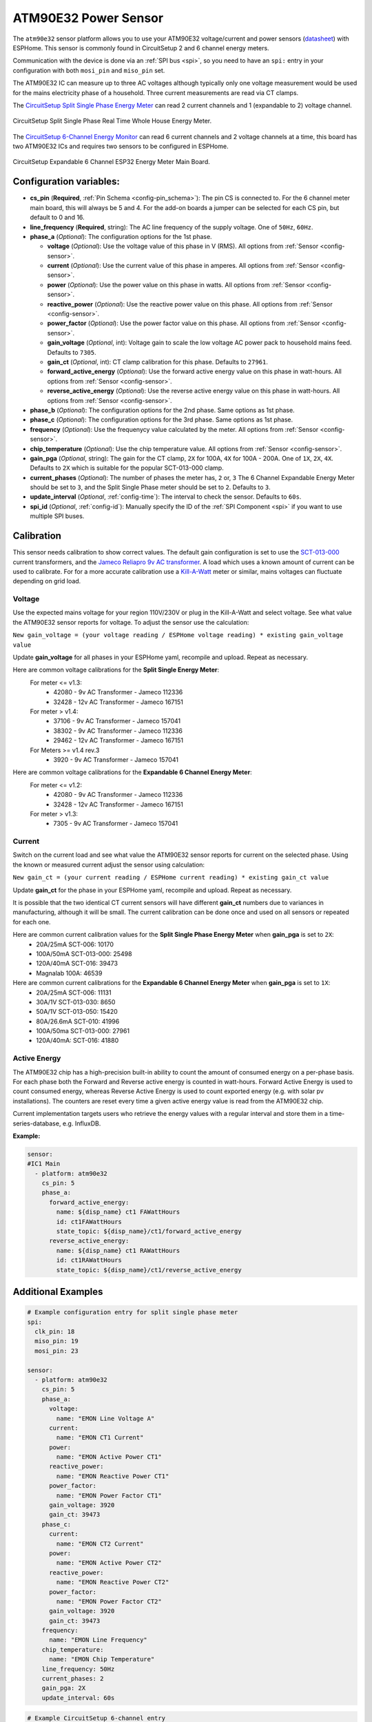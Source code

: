 ATM90E32 Power Sensor
=====================

.. seo::
    :description: Instructions for setting up ATM90E32 energy metering sensors
    :image: atm90e32.png
    :keywords: ATM90E32, CircuitSetup, Split Single Phase Real Time Whole House Energy Meter, Expandable 6 Channel ESP32 Energy Meter Main Board

The ``atm90e32`` sensor platform allows you to use your ATM90E32 voltage/current and power sensors
(`datasheet <http://ww1.microchip.com/downloads/en/devicedoc/Atmel-46003-SE-M90E32AS-Datasheet.pdf>`__) with
ESPHome. This sensor is commonly found in CircuitSetup 2 and 6 channel energy meters.

Communication with the device is done via an :ref:`SPI bus <spi>`, so you need to have an ``spi:`` entry in your configuration
with both ``mosi_pin`` and ``miso_pin`` set.

The ATM90E32 IC can measure up to three AC voltages although typically only one
voltage measurement would be used for the mains electricity phase of a
household. Three current measurements are read via CT clamps.

The `CircuitSetup Split Single Phase Energy Meter <https://circuitsetup.us/index.php/product/split-single-phase-real-time-whole-house-energy-meter-v1-2/>`__ can read 2 current channels and 1 (expandable to 2) voltage channel.

.. figure:: images/atm90e32-cs-2chan-full.jpg
    :align: center
    :width: 50.0%

    CircuitSetup Split Single Phase Real Time Whole House Energy Meter.

The `CircuitSetup 6-Channel Energy Monitor <https://circuitsetup.us/index.php/product/expandable-6-channel-esp32-energy-meter/>`__ can read 6 current channels and 2 voltage channels at a time, this board has two ATM90E32 ICs and requires two sensors to be configured in ESPHome.

.. figure:: images/atm90e32-cs-6chan-full.jpg
    :align: center
    :width: 50.0%

    CircuitSetup Expandable 6 Channel ESP32 Energy Meter Main Board.

Configuration variables:
------------------------

- **cs_pin** (**Required**, :ref:`Pin Schema <config-pin_schema>`): The pin CS is connected to. For the 6 channel meter main board, this will always be 5 and 4. For the add-on boards a jumper can be selected for each CS pin, but default to 0 and 16.
- **line_frequency** (**Required**, string): The AC line frequency of the supply voltage. One of ``50Hz``, ``60Hz``.
- **phase_a** (*Optional*): The configuration options for the 1st phase.

  - **voltage** (*Optional*): Use the voltage value of this phase in V (RMS).
    All options from :ref:`Sensor <config-sensor>`.
  - **current** (*Optional*): Use the current value of this phase in amperes. All options from
    :ref:`Sensor <config-sensor>`.
  - **power** (*Optional*): Use the power value on this phase in watts. All options from
    :ref:`Sensor <config-sensor>`.
  - **reactive_power** (*Optional*): Use the reactive power value on this phase. All options from
    :ref:`Sensor <config-sensor>`.
  - **power_factor** (*Optional*): Use the power factor value on this phase. All options from
    :ref:`Sensor <config-sensor>`.
  - **gain_voltage** (*Optional*, int): Voltage gain to scale the low voltage AC power pack to household mains feed.
    Defaults to ``7305``.
  - **gain_ct** (*Optional*, int): CT clamp calibration for this phase.
    Defaults to ``27961``.
  - **forward_active_energy** (*Optional*): Use the forward active energy value on this phase in watt-hours.
    All options from :ref:`Sensor <config-sensor>`.
  - **reverse_active_energy** (*Optional*): Use the reverse active energy value on this phase in watt-hours.
    All options from :ref:`Sensor <config-sensor>`.

- **phase_b** (*Optional*): The configuration options for the 2nd phase. Same options as 1st phase.
- **phase_c** (*Optional*): The configuration options for the 3rd phase. Same options as 1st phase.
- **frequency** (*Optional*): Use the frequenycy value calculated by the meter. All options from
  :ref:`Sensor <config-sensor>`.
- **chip_temperature** (*Optional*): Use the chip temperature value. All options from
  :ref:`Sensor <config-sensor>`.
- **gain_pga** (*Optional*, string): The gain for the CT clamp, ``2X`` for 100A, ``4X`` for 100A - 200A. One of ``1X``, ``2X``, ``4X``.
  Defaults to ``2X`` which is suitable for the popular SCT-013-000 clamp.
- **current_phases** (*Optional*): The number of phases the meter has, ``2`` or, ``3``
  The 6 Channel Expandable Energy Meter should be set to ``3``, and the Split Single Phase meter should be set to ``2``. Defaults to ``3``.
- **update_interval** (*Optional*, :ref:`config-time`): The interval to check the sensor. Defaults to ``60s``.
- **spi_id** (*Optional*, :ref:`config-id`): Manually specify the ID of the :ref:`SPI Component <spi>` if you want
  to use multiple SPI buses.

Calibration
-----------

This sensor needs calibration to show correct values. The default gain configuration is set to use the `SCT-013-000 <https://amzn.to/2E0KVvo>`__
current transformers, and the `Jameco Reliapro 9v AC transformer <https://amzn.to/2XcWJjI>`__.
A load which uses a known amount of current can be used to calibrate. For for a more accurate calibration use a
`Kill-A-Watt <https://amzn.to/2TXT7jx>`__ meter or similar, mains voltages can fluctuate depending on grid load.

Voltage
^^^^^^^

Use the expected mains voltage for your region 110V/230V or plug in the Kill-A-Watt and select voltage. See what
value the ATM90E32 sensor reports for voltage. To adjust the sensor use the calculation:

``New gain_voltage = (your voltage reading / ESPHome voltage reading) * existing gain_voltage value``

Update **gain_voltage** for all phases in your ESPHome yaml, recompile and upload. Repeat as necessary.

Here are common voltage calibrations for the **Split Single Energy Meter**:
   For meter <= v1.3:
      - 42080 - 9v AC Transformer - Jameco 112336
      - 32428 - 12v AC Transformer - Jameco 167151
   For meter > v1.4:
      - 37106 - 9v AC Transformer - Jameco 157041
      - 38302 - 9v AC Transformer - Jameco 112336
      - 29462 - 12v AC Transformer - Jameco 167151
   For Meters >= v1.4 rev.3
      - 3920 - 9v AC Transformer - Jameco 157041

Here are common voltage calibrations for the **Expandable 6 Channel Energy Meter**:
   For meter <= v1.2:
      - 42080 - 9v AC Transformer - Jameco 112336
      - 32428 - 12v AC Transformer - Jameco 167151
   For meter > v1.3:
      - 7305 - 9v AC Transformer - Jameco 157041

Current
^^^^^^^

Switch on the current load and see what value the ATM90E32 sensor reports for
current on the selected phase. Using the known or measured current adjust the
sensor using calculation:

``New gain_ct = (your current reading / ESPHome current reading) * existing gain_ct value``

Update **gain_ct** for the phase in your ESPHome yaml, recompile and upload. Repeat as necessary.

It is possible that the two identical CT current sensors will have different
**gain_ct** numbers due to variances in manufacturing, although it will be
small. The current calibration can be done once and used on all sensors or
repeated for each one.

Here are common current calibration values for the **Split Single Phase Energy Meter** when **gain_pga** is set to ``2X``:
   - 20A/25mA SCT-006: 10170
   - 100A/50mA SCT-013-000: 25498
   - 120A/40mA SCT-016: 39473
   - Magnalab 100A: 46539

Here are common current calibrations for the **Expandable 6 Channel Energy Meter** when **gain_pga** is set to ``1X``:
   - 20A/25mA SCT-006: 11131
   - 30A/1V SCT-013-030: 8650
   - 50A/1V SCT-013-050: 15420
   - 80A/26.6mA SCT-010: 41996
   - 100A/50ma SCT-013-000: 27961
   - 120A/40mA: SCT-016: 41880

Active Energy
^^^^^^^^^^^^^

The ATM90E32 chip has a high-precision built-in ability to count the amount of consumed energy on a per-phase basis.
For each phase both the Forward and Reverse active energy is counted in watt-hours.
Forward Active Energy is used to count consumed energy, whereas Reverse Active Energy is used to count exported energy
(e.g. with solar pv installations).
The counters are reset every time a given active energy value is read from the ATM90E32 chip.

Current implementation targets users who retrieve the energy values with a regular interval and store them in
a time-series-database, e.g. InfluxDB.

**Example:**

.. code-block:: yaml

  sensor:
  #IC1 Main
    - platform: atm90e32
      cs_pin: 5
      phase_a:
        forward_active_energy:
          name: ${disp_name} ct1 FAWattHours
          id: ct1FAWattHours
          state_topic: ${disp_name}/ct1/forward_active_energy
        reverse_active_energy:
          name: ${disp_name} ct1 RAWattHours
          id: ct1RAWattHours
          state_topic: ${disp_name}/ct1/reverse_active_energy


Additional Examples
-------------------

.. code-block:: yaml

    # Example configuration entry for split single phase meter
    spi:
      clk_pin: 18
      miso_pin: 19
      mosi_pin: 23

    sensor:
      - platform: atm90e32
        cs_pin: 5
        phase_a:
          voltage:
            name: "EMON Line Voltage A"
          current:
            name: "EMON CT1 Current"
          power:
            name: "EMON Active Power CT1"
          reactive_power:
            name: "EMON Reactive Power CT1"
          power_factor:
            name: "EMON Power Factor CT1"
          gain_voltage: 3920
          gain_ct: 39473
        phase_c:
          current:
            name: "EMON CT2 Current"
          power:
            name: "EMON Active Power CT2"
          reactive_power:
            name: "EMON Reactive Power CT2"
          power_factor:
            name: "EMON Power Factor CT2"
          gain_voltage: 3920
          gain_ct: 39473
        frequency:
          name: "EMON Line Frequency"
        chip_temperature:
          name: "EMON Chip Temperature"
        line_frequency: 50Hz
        current_phases: 2
        gain_pga: 2X
        update_interval: 60s

.. code-block:: yaml

    # Example CircuitSetup 6-channel entry
    spi:
      clk_pin: 18
      miso_pin: 19
      mosi_pin: 23
    sensor:
      - platform: atm90e32
        cs_pin: 5
        phase_a:
          voltage:
            name: "EMON Line Voltage A"
          current:
            name: "EMON CT1 Current"
          power:
            name: "EMON Active Power CT1"
          gain_voltage: 7305
          gain_ct: 12577
        phase_b:
          current:
            name: "EMON CT2 Current"
          power:
            name: "EMON Active Power CT2"
          gain_voltage: 7305
          gain_ct: 12577
        phase_c:
          current:
            name: "EMON CT3 Current"
          power:
            name: "EMON Active Power CT3"
          gain_voltage: 7305
          gain_ct: 12577
        frequency:
          name: "EMON Line Frequency"
        line_frequency: 50Hz
        current_phases: 3
        gain_pga: 1X
        update_interval: 60s
      - platform: atm90e32
        cs_pin: 4
        phase_a:
          current:
            name: "EMON CT4 Current"
          power:
            name: "EMON Active Power CT4"
          gain_voltage: 7305
          gain_ct: 12577
        phase_b:
          current:
            name: "EMON CT5 Current"
          power:
            name: "EMON Active Power CT5"
          gain_voltage: 7305
          gain_ct: 12577
        phase_c:
          current:
            name: "EMON CT6 Current"
          power:
            name: "EMON Active Power CT6"
          gain_voltage: 7305
          gain_ct: 12577
        line_frequency: 50Hz
        current_phases: 3
        gain_pga: 1X
        update_interval: 60s


.. code-block:: yaml

    # Example CircuitSetup 6-channel without jumpers jp9-jp11 joined or < meter v1.4
    # power is calculated in a template

    substitutions:
      disp_name: 6C
      update_time: 10s
      current_cal: '27961'

    spi:
      clk_pin: 18
      miso_pin: 19
      mosi_pin: 23
    sensor:
      - platform: atm90e32
        cs_pin: 5
        phase_a:
          voltage:
            name: ${disp_name} Volts A
            id: ic1Volts
            accuracy_decimals: 1
          current:
            name: ${disp_name} CT1 Amps
            id: ct1Amps
          gain_voltage: 7305
          gain_ct: ${current_cal}
        phase_b:
          current:
            name: ${disp_name} CT2 Amps
            id: ct2Amps
          gain_ct: ${current_cal}
        phase_c:
          current:
            name: ${disp_name} CT3 Amps
            id: ct3Amps
          gain_ct: ${current_cal}
        frequency:
          name: ${disp_name} Freq A
        line_frequency: 60Hz
        current_phases: 3
        gain_pga: 1X
        update_interval: ${update_time}
      - platform: atm90e32
        cs_pin: 4
        phase_a:
          voltage:
            name: ${disp_name} Volts B
            id: ic2Volts
            accuracy_decimals: 1
          current:
            name: ${disp_name} CT4 Amps
            id: ct4Amps
          gain_voltage: 7305
          gain_ct: ${current_cal}
        phase_b:
          current:
            name: ${disp_name} CT5 Amps
            id: ct5Amps
          gain_ct: ${current_cal}
        phase_c:
          current:
            name: ${disp_name} CT6 Amps
            id: ct6Amps
          gain_ct: ${current_cal}
        frequency:
          name: ${disp_name} Freq B
        line_frequency: 60Hz
        current_phases: 3
        gain_pga: 1X
        update_interval: ${update_time}

    #Watts per channel
      - platform: template
        name: ${disp_name} CT1 Watts
        id: ct1Watts
        lambda: return id(ct1Amps).state * id(ic1Volts).state;
        accuracy_decimals: 0
        unit_of_measurement: W
        icon: "mdi:flash-circle"
        update_interval: ${update_time}
      - platform: template
        name: ${disp_name} CT2 Watts
        id: ct2Watts
        lambda: return id(ct2Amps).state * id(ic1Volts).state;
        accuracy_decimals: 0
        unit_of_measurement: W
        icon: "mdi:flash-circle"
        update_interval: ${update_time}
      - platform: template
        name: ${disp_name} CT3 Watts
        id: ct3Watts
        lambda: return id(ct3Amps).state * id(ic1Volts).state;
        accuracy_decimals: 0
        unit_of_measurement: W
        icon: "mdi:flash-circle"
        update_interval: ${update_time}
      - platform: template
        name: ${disp_name} CT4 Watts
        id: ct4Watts
        lambda: return id(ct4Amps).state * id(ic2Volts).state;
        accuracy_decimals: 0
        unit_of_measurement: W
        icon: "mdi:flash-circle"
        update_interval: ${update_time}
      - platform: template
        name: ${disp_name} CT5 Watts
        id: ct5Watts
        lambda: return id(ct5Amps).state * id(ic2Volts).state;
        accuracy_decimals: 0
        unit_of_measurement: W
        icon: "mdi:flash-circle"
        update_interval: ${update_time}
      - platform: template
        name: ${disp_name} CT6 Watts
        id: ct6Watts
        lambda: return id(ct6Amps).state * id(ic2Volts).state;
        accuracy_decimals: 0
        unit_of_measurement: W
        icon: "mdi:flash-circle"
        update_interval: ${update_time}
    #Total Amps
      - platform: template
        name: ${disp_name} Total Amps
        id: totalAmps
        lambda: return id(ct1Amps).state + id(ct2Amps).state + id(ct3Amps).state + id(ct4Amps).state + id(ct5Amps).state + id(ct6Amps).state ;
        accuracy_decimals: 2
        unit_of_measurement: A
        icon: "mdi:flash"
        update_interval: ${update_time}
    #Total Watts
      - platform: template
        name: ${disp_name} Total Watts
        id: totalWatts
        lambda: return id(totalAmps).state * id(ic1Volts).state;
        accuracy_decimals: 1
        unit_of_measurement: W
        icon: "mdi:flash-circle"
        update_interval: ${update_time}
    #kWh
      - platform: total_daily_energy
        name: ${disp_name} Total kWh
        power_id: totalWatts
        filters:
          - multiply: 0.001
        unit_of_measurement: kWh


See Also
--------

- :ref:`sensor-filters`
- :apiref:`atm90e32/atm90e32.h`
- :ghedit:`Edit`
